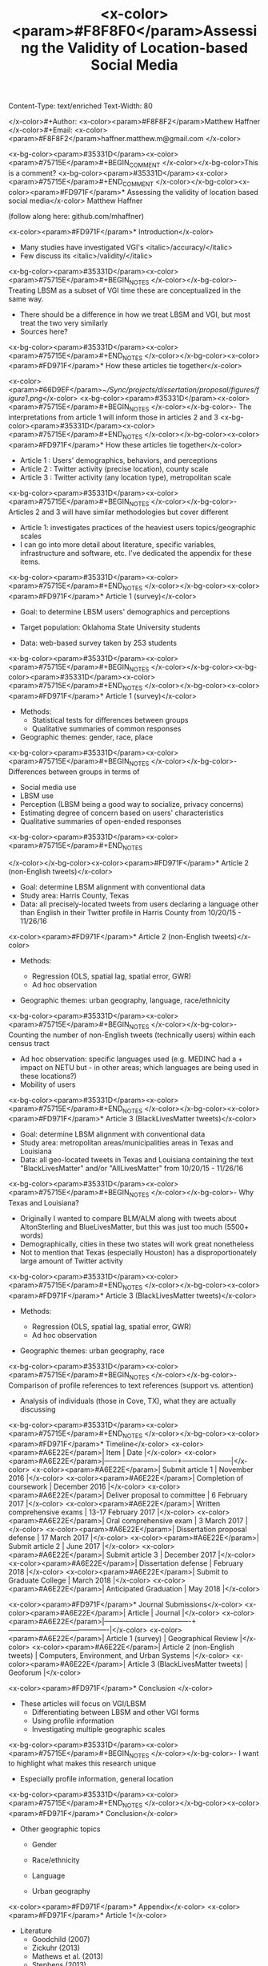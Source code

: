 Content-Type: text/enriched
Text-Width: 80

#+Title: <x-color><param>#F8F8F0</param>Assessing the Validity of Location-based Social Media 
</x-color>#+Author: <x-color><param>#F8F8F2</param>Matthew Haffner
</x-color>#+Email: <x-color><param>#F8F8F2</param>haffner.matthew.m@gmail.com
</x-color>
#+REVEAL_THEME: black
#+reveal_title_slide: nil
#+OPTIONS: reveal_width:1200 reveal_height:800
#+REVEAL_TRANS: linear
#+REVEAL_HLEVEL: 2
#+REVEAL_MARGIN: 0.1
#+OPTIONS: num:nil toc:nil date:nil reveal_title_slide:nil
#+REVEAL_EXTRA_CSS: ./css/theme/osu.css


<x-bg-color><param>#35331D</param><x-color><param>#75715E</param>#+BEGIN_COMMENT
</x-color></x-bg-color>This is a comment?
<x-bg-color><param>#35331D</param><x-color><param>#75715E</param>#+END_COMMENT
</x-color></x-bg-color><x-color><param>#FD971F</param>* Assessing the validity of location based social media</x-color>
Matthew Haffner

(follow along here: github.com/mhaffner)

<x-color><param>#FD971F</param>* Introduction</x-color>
- Many studies have investigated VGI's <italic>/accuracy/</italic>
- Few discuss its <italic>/validity/</italic>
<x-bg-color><param>#35331D</param><x-color><param>#75715E</param>#+BEGIN_NOTES
</x-color></x-bg-color>- Treating LBSM as a subset of VGI
  time these are conceptualized in the same way.
- There should be a difference in how we treat LBSM and VGI, but most treat the
  two very similarly
- Sources here?
<x-bg-color><param>#35331D</param><x-color><param>#75715E</param>#+END_NOTES
</x-color></x-bg-color><x-color><param>#FD971F</param>* How these articles tie together</x-color>
#+attr_html: :width 700px 
<x-color><param>#66D9EF</param>[[~/Sync/projects/dissertation/proposal/figures/figure1.png]]</x-color>
<x-bg-color><param>#35331D</param><x-color><param>#75715E</param>#+BEGIN_NOTES
</x-color></x-bg-color>- The interpretations from article 1 will inform those in articles 2 and 3
<x-bg-color><param>#35331D</param><x-color><param>#75715E</param>#+END_NOTES
</x-color></x-bg-color><x-color><param>#FD971F</param>* How these articles tie together</x-color>
- Article 1 : Users' demographics, behaviors, and perceptions
- Article 2 : Twitter activity (precise location), county scale
- Article 3 : Twitter activity (any location type), metropolitan scale
<x-bg-color><param>#35331D</param><x-color><param>#75715E</param>#+BEGIN_NOTES
</x-color></x-bg-color>- Articles 2 and 3 will have similar methodologies but cover different
- Article 1: investigates practices of the heaviest users
  topics/geographic scales
- I can go into more detail about literature, specific variables, infrastructure
  and software, etc. I've dedicated the appendix for these items.
<x-bg-color><param>#35331D</param><x-color><param>#75715E</param>#+END_NOTES
</x-color></x-bg-color><x-color><param>#FD971F</param>* Article 1 (survey)</x-color>
- Goal: to determine LBSM users' demographics and perceptions

- Target population: Oklahoma State University students

- Data: web-based survey taken by 253 students
<x-bg-color><param>#35331D</param><x-color><param>#75715E</param>#+BEGIN_NOTES
</x-color></x-bg-color><x-bg-color><param>#35331D</param><x-color><param>#75715E</param>#+END_NOTES
</x-color></x-bg-color><x-color><param>#FD971F</param>* Article 1 (survey)</x-color>
- Methods:
  - Statistical tests for differences between groups
  - Qualitative summaries of common responses
- Geographic themes: gender, race, place
<x-bg-color><param>#35331D</param><x-color><param>#75715E</param>#+BEGIN_NOTES
</x-color></x-bg-color>- Differences between groups in terms of
  - Social media use
  - LBSM use
  - Perception (LBSM being a good way to socialize, privacy concerns)
  - Estimating degree of concern based on users' characteristics
  - Qualitative summaries of open-ended responses 
<x-bg-color><param>#35331D</param><x-color><param>#75715E</param>#+END_NOTES

</x-color></x-bg-color><x-color><param>#FD971F</param>* Article 2 (non-English tweets)</x-color>
- Goal: determine LBSM alignment with conventional data
- Study area: Harris County, Texas
- Data: all precisely-located tweets from users declaring a language other than
  English in their Twitter profile in Harris County from 10/20/15 - 11/26/16
<x-color><param>#FD971F</param>* Article 2 (non-English tweets)</x-color>
- Methods:

  - Regression (OLS, spatial lag, spatial error, GWR)
  - Ad hoc observation
- Geographic themes: urban geography, language, race/ethnicity
<x-bg-color><param>#35331D</param><x-color><param>#75715E</param>#+BEGIN_NOTES
</x-color></x-bg-color>- Counting the number of non-English tweets (technically users) within each
  census tract
- Ad hoc observation: specific languages used (e.g. MEDINC had a + impact on
  NETU but - in other areas; which languages are being used in these locations?)
- Mobility of users
<x-bg-color><param>#35331D</param><x-color><param>#75715E</param>#+END_NOTES
</x-color></x-bg-color><x-color><param>#FD971F</param>* Article 3 (BlackLivesMatter tweets)</x-color>
- Goal: determine LBSM alignment with conventional data
- Study area: metropolitan areas/municipalities areas in Texas and Louisiana 
- Data: all geo-located tweets in Texas and Louisiana containing the text
  "BlackLivesMatter" and/or "AllLivesMatter" from 10/20/15 - 11/26/16
<x-bg-color><param>#35331D</param><x-color><param>#75715E</param>#+BEGIN_NOTES
</x-color></x-bg-color>- Why Texas and Louisiana?
  - Originally I wanted to compare BLM/ALM along with tweets about AltonSterling
    and BlueLivesMatter, but this was just too much (5500+ words)
  - Demographically, cities in these two states will work great nonetheless
  - Not to mention that Texas (especially Houston) has a disproportionately
    large amount of Twitter activity 
<x-bg-color><param>#35331D</param><x-color><param>#75715E</param>#+END_NOTES
</x-color></x-bg-color><x-color><param>#FD971F</param>* Article 3 (BlackLivesMatter tweets)</x-color>
- Methods:

  - Regression (OLS, spatial lag, spatial error, GWR)
  - Ad hoc observation
- Geographic themes: urban geography, race
<x-bg-color><param>#35331D</param><x-color><param>#75715E</param>#+BEGIN_NOTES
</x-color></x-bg-color>- Comparison of profile references to text references (support vs. attention)
- Analysis of individuals (those in Cove, TX), what they are actually discussing 
<x-bg-color><param>#35331D</param><x-color><param>#75715E</param>#+END_NOTES
</x-color></x-bg-color><x-color><param>#FD971F</param>* Timeline</x-color>
<x-color><param>#A6E22E</param>| Item                          | Date                |</x-color>
<x-color><param>#A6E22E</param>|-------------------------------+---------------------|</x-color>
<x-color><param>#A6E22E</param>| Submit article 1              | November 2016       |</x-color>
<x-color><param>#A6E22E</param>| Completion of coursework      | December 2016       |</x-color>
<x-color><param>#A6E22E</param>| Deliver proposal to committee | 6 February 2017     |</x-color>
<x-color><param>#A6E22E</param>| Written comprehensive exams   | 13-17 February 2017 |</x-color>
<x-color><param>#A6E22E</param>| Oral comprehensive exam       | 3 March 2017        |</x-color>
<x-color><param>#A6E22E</param>| Dissertation proposal defense | 17 March 2017       |</x-color>
<x-color><param>#A6E22E</param>| Submit article 2              | June 2017           |</x-color>
<x-color><param>#A6E22E</param>| Submit article 3              | December 2017       |</x-color>
<x-color><param>#A6E22E</param>| Dissertation defense          | February 2018       |</x-color>
<x-color><param>#A6E22E</param>| Submit to Graduate College    | March 2018          |</x-color>
<x-color><param>#A6E22E</param>| Anticipated Graduation        | May 2018            |</x-color>

<x-color><param>#FD971F</param>* Journal Submissions</x-color>
<x-color><param>#A6E22E</param>| Article                             | Journal                                   |</x-color>
<x-color><param>#A6E22E</param>|-------------------------------------+-------------------------------------------|</x-color>
<x-color><param>#A6E22E</param>| Article 1 (survey)                  | Geographical Review                       |</x-color>
<x-color><param>#A6E22E</param>| Article 2 (non-English tweets)      | Computers, Environment, and Urban Systems |</x-color>
<x-color><param>#A6E22E</param>| Article 3 (BlackLivesMatter tweets) | Geoforum                                  |</x-color>

<x-color><param>#FD971F</param>* Conclusion </x-color>
- These articles will focus on VGI/LBSM
  - Differentiating between LBSM and other VGI forms 
  - Using profile information
  - Investigating multiple geographic scales
<x-bg-color><param>#35331D</param><x-color><param>#75715E</param>#+BEGIN_NOTES
</x-color></x-bg-color>- I want to highlight what makes this research unique
  - Especially profile information, general location
<x-bg-color><param>#35331D</param><x-color><param>#75715E</param>#+END_NOTES
</x-color></x-bg-color><x-color><param>#FD971F</param>* Conclusion</x-color>
- Other geographic topics

  - Gender
  - Race/ethnicity
  - Language

  - Urban geography
<x-color><param>#FD971F</param>* Appendix</x-color>
<x-color><param>#FD971F</param>* Article 1</x-color>
- Literature
  - Goodchild (2007)
  - Zickuhr (2013)
  - Mathews et al. (2013)
  - Stephens (2013)
  - Wilson (2012)
  - Evans (2015)
<x-color><param>#FD971F</param>* Article 1 </x-color>
- Statistical tests
  - Chi-square, Fisher's exact test
  - Ordinal logistic regression
<x-bg-color><param>#35331D</param><x-color><param>#75715E</param>#+BEGIN_NOTES
</x-color></x-bg-color>- Chi-square for differences between groups
- Fisher's exact test for type of location used on Twitter
- Ordinal logistic regression for Likert scale items
- Qualitative summaries emphasize the differences between males and females,
  especially with respect to privacy
<x-bg-color><param>#35331D</param><x-color><param>#75715E</param>#+END_NOTES
</x-color></x-bg-color><x-color><param>#FD971F</param>* Article 2</x-color>
- Literature
  - Miller (2010)
  - Crutcher and Zook (2009), Fekete (2015), Lee et al. (2016)
  - Kent and Capello (2012), Griffin and Jiao (2015)
  - Graham and Zook (2013), Leetaru et al. (2013)
<x-bg-color><param>#35331D</param><x-color><param>#75715E</param>#+BEGIN_NOTES
</x-color></x-bg-color>- Graham and Zook - Exploring the geolinguistic contours of the web;
  user-generated content in Belgium, Canada, Israel/Palestine
- Kent and Capello - Horsethief Canyon fire
- Griffin and Jiao - Strava and census data
- Lee et al. (2016) - Twitter used to predict trips
- Abductive reasoning - C.S. Pierce 
<x-bg-color><param>#35331D</param><x-color><param>#75715E</param>#+END_NOTES
</x-color></x-bg-color><x-color><param>#FD971F</param>* Article 2</x-color>
Independent Variables
<x-color><param>#A6E22E</param>| Variable Name        | Source                     |</x-color>
<x-color><param>#A6E22E</param>|----------------------+----------------------------|</x-color>
<x-color><param>#A6E22E</param>| Median Age           | 2014 ACS (5-year estimate) |</x-color>
<x-color><param>#A6E22E</param>| Percent White        | 2014 ACS (5-year estimate) |</x-color>
<x-color><param>#A6E22E</param>| Median Income        | 2014 ACS (5-year estimate) |</x-color>
<x-color><param>#A6E22E</param>| Population           | 2014 ACS (5-year estimate) |</x-color>
<x-color><param>#A6E22E</param>| Percent Foreign Born | 2014 ACS (5-year estimate) |</x-color>
<x-bg-color><param>#35331D</param><x-color><param>#75715E</param>#+BEGIN_NOTES
</x-color></x-bg-color>- Other variables: employment data? (other land use info)
- Still need to implement Box-Cox transformations
<x-bg-color><param>#35331D</param><x-color><param>#75715E</param>#+END_NOTES
</x-color></x-bg-color><x-color><param>#FD971F</param>* Article 3</x-color>
- Literature
  - Miller (2010)
  - Crutcher and Zook (2009), Fekete (2015), Lee et al. (2016)
  - Kent and Capello (2012), Griffin and Jiao (2015)
  - Bonilla-Silva (2014)
  - Massey and Denton (1998)
  - Crutcher and Zook (2009), Fekete (2015) 
<x-color><param>#FD971F</param>* Article 3</x-color>
Independent Variables
<x-color><param>#A6E22E</param>| Variable Name        | Source                     |</x-color>
<x-color><param>#A6E22E</param>|----------------------+----------------------------|</x-color>
<x-color><param>#A6E22E</param>| Population           | 2014 ACS (5-year estimate) |</x-color>
<x-color><param>#A6E22E</param>| Median Age           | 2014 ACS (5-year estimate) |</x-color>
<x-color><param>#A6E22E</param>| Percent White        | 2014 ACS (5-year estimate) |</x-color>
<x-color><param>#A6E22E</param>| Median Family Income | 2014 ACS (5-year estimate) |</x-color>
<x-color><param>#A6E22E</param>| Percent unemployed   | 2014 ACS (5-year estimate) |</x-color>
<x-bg-color><param>#35331D</param><x-color><param>#75715E</param>#+BEGIN_NOTES
</x-color></x-bg-color>Other variables: employment data? (other land use info)
<x-bg-color><param>#35331D</param><x-color><param>#75715E</param>#+END_NOTES
</x-color></x-bg-color>